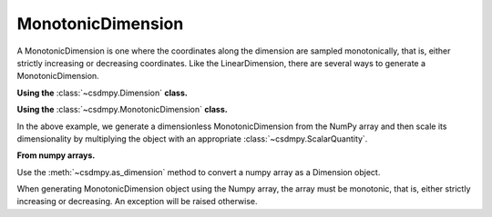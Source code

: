 ------------------
MonotonicDimension
------------------

A MonotonicDimension is one where the coordinates along the dimension are
sampled monotonically, that is, either strictly increasing or decreasing
coordinates. Like the LinearDimension, there are several ways to generate
a MonotonicDimension.

**Using the** :class:`~csdmpy.Dimension` **class.**

.. doctest::

    >>> import csdmpy as cp
    >>> x = cp.Dimension(type='monotonic',
    ...                  coordinates=['10ns', '100ns', '1µs', '10µs', '100µs',
    ...                               '1ms', '10ms', '100ms', '1s', '10s'])
    >>> print(x)
    MonotonicDimension([1.e+01 1.e+02 1.e+03 1.e+04 1.e+05 1.e+06 1.e+07 1.e+08 1.e+09 1.e+10] ns)

**Using the** :class:`~csdmpy.MonotonicDimension` **class.**

.. doctest::

    >>> import numpy as np
    >>> array = np.asarray([-0.28758166, -0.22712233, -0.19913859, -0.17235106,
    ...                     -0.1701172, -0.10372635, -0.01817061, 0.05936719,
    ...                     0.18141424, 0.34758913])
    >>> x = cp.MonotonicDimension(coordinates=array)*cp.ScalarQuantity('cm')
    >>> print(x)
    MonotonicDimension([-0.28758166 -0.22712233 -0.19913859 -0.17235106 -0.1701172  -0.10372635
     -0.01817061  0.05936719  0.18141424  0.34758913] cm)

In the above example, we generate a dimensionless MonotonicDimension from
the NumPy array and then scale its dimensionality by multiplying the object with an
appropriate :class:`~csdmpy.ScalarQuantity`.

**From numpy arrays.**

Use the :meth:`~csdmpy.as_dimension` method to convert a numpy array as a
Dimension object.

.. doctest::

    >>> numpy_array = 10 ** (np.arange(10)/10)
    >>> x_dim = cp.as_dimension(numpy_array, unit='A')
    >>> print(x_dim)
    MonotonicDimension([1.         1.25892541 1.58489319 1.99526231 2.51188643 3.16227766
     3.98107171 5.01187234 6.30957344 7.94328235] A)


When generating MonotonicDimension object using the Numpy array, the array
must be monotonic, that is, either strictly increasing or decreasing.
An exception will be raised otherwise.

.. doctest::

    >>> numpy_array = np.random.rand(10)
    >>> x_dim = cp.as_dimension(numpy_array) # doctest: +SKIP
    Exception: Invalid array for Dimension object.

